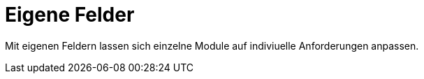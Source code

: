 = Eigene Felder
:doctype: article
:icons: font
:imagesdir: ../images/
:web-xmera: https://xmera.de

Mit eigenen Feldern lassen sich einzelne Module auf indiviuelle Anforderungen anpassen.
